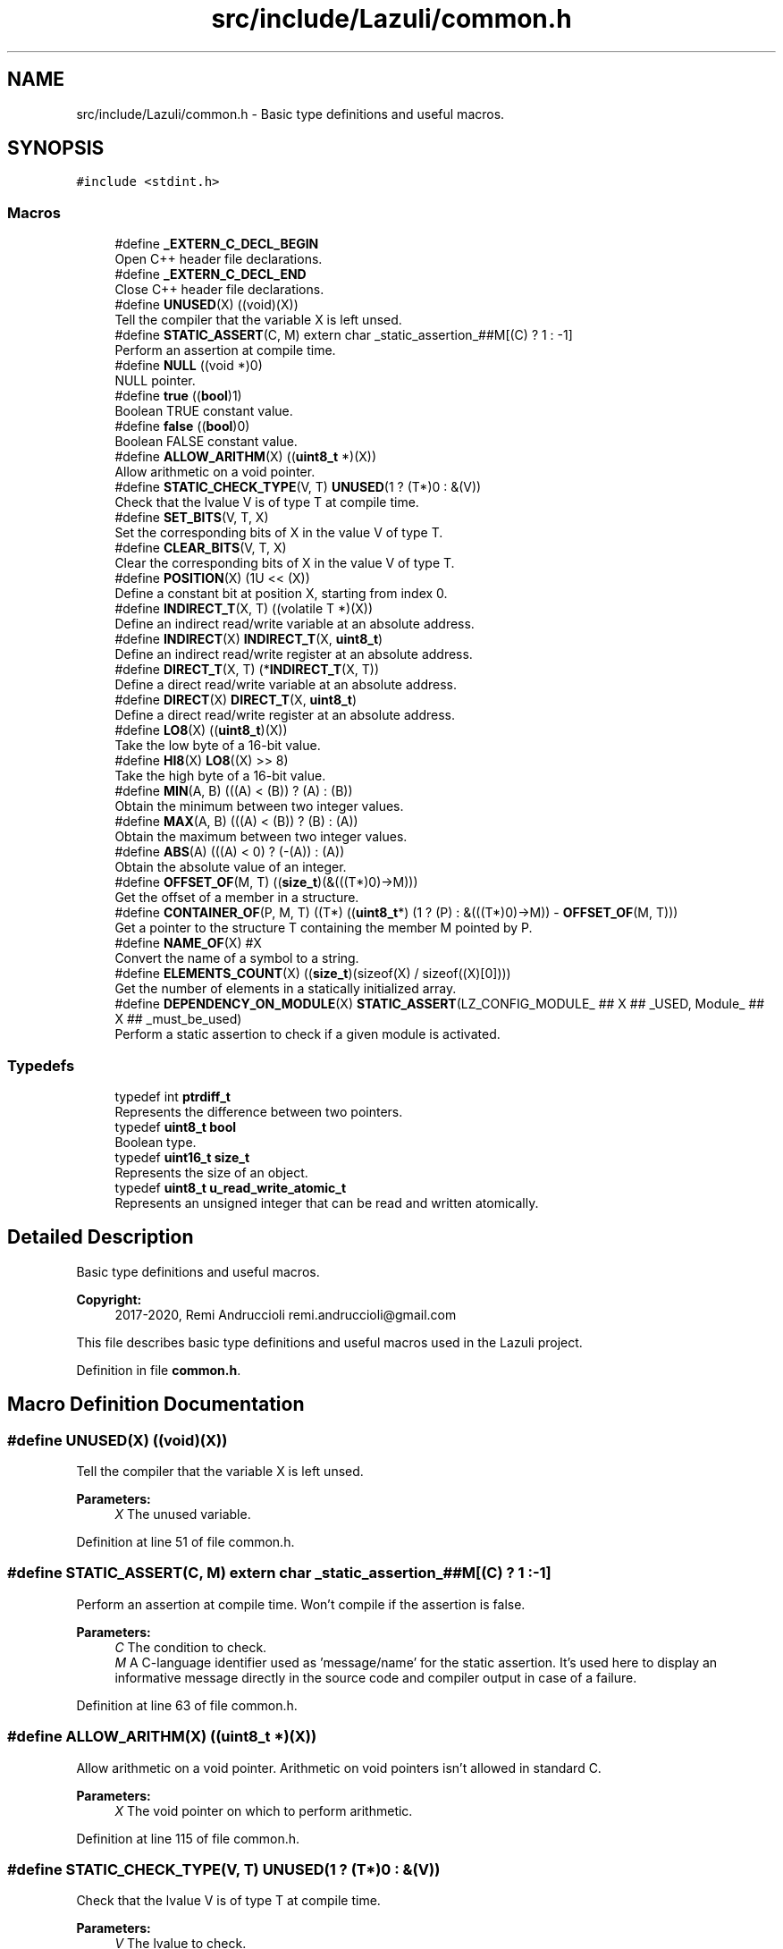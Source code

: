 .TH "src/include/Lazuli/common.h" 3 "Sun Sep 6 2020" "Lazuli" \" -*- nroff -*-
.ad l
.nh
.SH NAME
src/include/Lazuli/common.h \- Basic type definitions and useful macros\&.  

.SH SYNOPSIS
.br
.PP
\fC#include <stdint\&.h>\fP
.br

.SS "Macros"

.in +1c
.ti -1c
.RI "#define \fB_EXTERN_C_DECL_BEGIN\fP"
.br
.RI "Open C++ header file declarations\&. "
.ti -1c
.RI "#define \fB_EXTERN_C_DECL_END\fP"
.br
.RI "Close C++ header file declarations\&. "
.ti -1c
.RI "#define \fBUNUSED\fP(X)   ((void)(X))"
.br
.RI "Tell the compiler that the variable X is left unsed\&. "
.ti -1c
.RI "#define \fBSTATIC_ASSERT\fP(C,  M)   extern char _static_assertion_##M[(C) ? 1 : \-1]"
.br
.RI "Perform an assertion at compile time\&. "
.ti -1c
.RI "#define \fBNULL\fP   ((void *)0)"
.br
.RI "NULL pointer\&. "
.ti -1c
.RI "#define \fBtrue\fP   ((\fBbool\fP)1)"
.br
.RI "Boolean TRUE constant value\&. "
.ti -1c
.RI "#define \fBfalse\fP   ((\fBbool\fP)0)"
.br
.RI "Boolean FALSE constant value\&. "
.ti -1c
.RI "#define \fBALLOW_ARITHM\fP(X)   ((\fBuint8_t\fP *)(X))"
.br
.RI "Allow arithmetic on a void pointer\&. "
.ti -1c
.RI "#define \fBSTATIC_CHECK_TYPE\fP(V,  T)   \fBUNUSED\fP(1 ? (T*)0 : &(V))"
.br
.RI "Check that the lvalue V is of type T at compile time\&. "
.ti -1c
.RI "#define \fBSET_BITS\fP(V,  T,  X)"
.br
.RI "Set the corresponding bits of X in the value V of type T\&. "
.ti -1c
.RI "#define \fBCLEAR_BITS\fP(V,  T,  X)"
.br
.RI "Clear the corresponding bits of X in the value V of type T\&. "
.ti -1c
.RI "#define \fBPOSITION\fP(X)   (1U << (X))"
.br
.RI "Define a constant bit at position X, starting from index 0\&. "
.ti -1c
.RI "#define \fBINDIRECT_T\fP(X,  T)   ((volatile T *)(X))"
.br
.RI "Define an indirect read/write variable at an absolute address\&. "
.ti -1c
.RI "#define \fBINDIRECT\fP(X)   \fBINDIRECT_T\fP(X, \fBuint8_t\fP)"
.br
.RI "Define an indirect read/write register at an absolute address\&. "
.ti -1c
.RI "#define \fBDIRECT_T\fP(X,  T)   (*\fBINDIRECT_T\fP(X, T))"
.br
.RI "Define a direct read/write variable at an absolute address\&. "
.ti -1c
.RI "#define \fBDIRECT\fP(X)   \fBDIRECT_T\fP(X, \fBuint8_t\fP)"
.br
.RI "Define a direct read/write register at an absolute address\&. "
.ti -1c
.RI "#define \fBLO8\fP(X)   ((\fBuint8_t\fP)(X))"
.br
.RI "Take the low byte of a 16-bit value\&. "
.ti -1c
.RI "#define \fBHI8\fP(X)   \fBLO8\fP((X) >> 8)"
.br
.RI "Take the high byte of a 16-bit value\&. "
.ti -1c
.RI "#define \fBMIN\fP(A,  B)   (((A) < (B)) ? (A) : (B))"
.br
.RI "Obtain the minimum between two integer values\&. "
.ti -1c
.RI "#define \fBMAX\fP(A,  B)   (((A) < (B)) ? (B) : (A))"
.br
.RI "Obtain the maximum between two integer values\&. "
.ti -1c
.RI "#define \fBABS\fP(A)   (((A) < 0) ? (\-(A)) : (A))"
.br
.RI "Obtain the absolute value of an integer\&. "
.ti -1c
.RI "#define \fBOFFSET_OF\fP(M,  T)   ((\fBsize_t\fP)(&(((T*)0)\->M)))"
.br
.RI "Get the offset of a member in a structure\&. "
.ti -1c
.RI "#define \fBCONTAINER_OF\fP(P,  M,  T)   ((T*) ((\fBuint8_t\fP*) (1 ? (P) : &(((T*)0)\->M)) \- \fBOFFSET_OF\fP(M, T)))"
.br
.RI "Get a pointer to the structure T containing the member M pointed by P\&. "
.ti -1c
.RI "#define \fBNAME_OF\fP(X)   #X"
.br
.RI "Convert the name of a symbol to a string\&. "
.ti -1c
.RI "#define \fBELEMENTS_COUNT\fP(X)   ((\fBsize_t\fP)(sizeof(X) / sizeof((X)[0])))"
.br
.RI "Get the number of elements in a statically initialized array\&. "
.ti -1c
.RI "#define \fBDEPENDENCY_ON_MODULE\fP(X)   \fBSTATIC_ASSERT\fP(LZ_CONFIG_MODULE_ ## X ## _USED, Module_ ## X ## _must_be_used)"
.br
.RI "Perform a static assertion to check if a given module is activated\&. "
.in -1c
.SS "Typedefs"

.in +1c
.ti -1c
.RI "typedef int \fBptrdiff_t\fP"
.br
.RI "Represents the difference between two pointers\&. "
.ti -1c
.RI "typedef \fBuint8_t\fP \fBbool\fP"
.br
.RI "Boolean type\&. "
.ti -1c
.RI "typedef \fBuint16_t\fP \fBsize_t\fP"
.br
.RI "Represents the size of an object\&. "
.ti -1c
.RI "typedef \fBuint8_t\fP \fBu_read_write_atomic_t\fP"
.br
.RI "Represents an unsigned integer that can be read and written atomically\&. "
.in -1c
.SH "Detailed Description"
.PP 
Basic type definitions and useful macros\&. 


.PP
\fBCopyright:\fP
.RS 4
2017-2020, Remi Andruccioli remi.andruccioli@gmail.com
.RE
.PP
This file describes basic type definitions and useful macros used in the Lazuli project\&. 
.PP
Definition in file \fBcommon\&.h\fP\&.
.SH "Macro Definition Documentation"
.PP 
.SS "#define UNUSED(X)   ((void)(X))"

.PP
Tell the compiler that the variable X is left unsed\&. 
.PP
\fBParameters:\fP
.RS 4
\fIX\fP The unused variable\&. 
.RE
.PP

.PP
Definition at line 51 of file common\&.h\&.
.SS "#define STATIC_ASSERT(C, M)   extern char _static_assertion_##M[(C) ? 1 : \-1]"

.PP
Perform an assertion at compile time\&. Won't compile if the assertion is false\&.
.PP
\fBParameters:\fP
.RS 4
\fIC\fP The condition to check\&. 
.br
\fIM\fP A C-language identifier used as 'message/name' for the static assertion\&. It's used here to display an informative message directly in the source code and compiler output in case of a failure\&. 
.RE
.PP

.PP
Definition at line 63 of file common\&.h\&.
.SS "#define ALLOW_ARITHM(X)   ((\fBuint8_t\fP *)(X))"

.PP
Allow arithmetic on a void pointer\&. Arithmetic on void pointers isn't allowed in standard C\&.
.PP
\fBParameters:\fP
.RS 4
\fIX\fP The void pointer on which to perform arithmetic\&. 
.RE
.PP

.PP
Definition at line 115 of file common\&.h\&.
.SS "#define STATIC_CHECK_TYPE(V, T)   \fBUNUSED\fP(1 ? (T*)0 : &(V))"

.PP
Check that the lvalue V is of type T at compile time\&. 
.PP
\fBParameters:\fP
.RS 4
\fIV\fP The lvalue to check\&. 
.br
\fIT\fP The supposed type of the lvalue\&. 
.RE
.PP

.PP
Definition at line 133 of file common\&.h\&.
.SS "#define SET_BITS(V, T, X)"
\fBValue:\fP
.PP
.nf
do {                                              \
    STATIC_CHECK_TYPE(V, T);                        \
    (V) |= (T)(X);                                  \
  } while (0)
.fi
.PP
Set the corresponding bits of X in the value V of type T\&. 
.PP
\fBParameters:\fP
.RS 4
\fIV\fP The value to set bits\&. 
.br
\fIT\fP The type of the value V\&. 
.br
\fIX\fP A value containing the bits (at logical 1) to set\&. 
.RE
.PP

.PP
Definition at line 142 of file common\&.h\&.
.SS "#define CLEAR_BITS(V, T, X)"
\fBValue:\fP
.PP
.nf
do {                                          \
    STATIC_CHECK_TYPE(V, T);                    \
    (V) &= (T)(~(X));                           \
  } while (0)
.fi
.PP
Clear the corresponding bits of X in the value V of type T\&. 
.PP
\fBParameters:\fP
.RS 4
\fIV\fP The value to set bits\&. 
.br
\fIT\fP The type of the value V\&. 
.br
\fIX\fP A value containing the bits (at logical 1) to clear\&. 
.RE
.PP

.PP
Definition at line 155 of file common\&.h\&.
.SS "#define POSITION(X)   (1U << (X))"

.PP
Define a constant bit at position X, starting from index 0\&. 
.PP
\fBParameters:\fP
.RS 4
\fIX\fP An unsigned integer constant representing the position of the bit, starting from index 0\&.
.RE
.PP
\fBWarning:\fP
.RS 4
The constant must be specified using an unsigned integer litteral in uppercase\&. e\&.g\&. \fBPOSITION(2U)\fP This is to make static analyzers not complain about using a shift operator with an unsigned value\&. 
.RE
.PP

.PP
Definition at line 173 of file common\&.h\&.
.SS "#define INDIRECT_T(X, T)   ((volatile T *)(X))"

.PP
Define an indirect read/write variable at an absolute address\&. i\&.e\&. A variable that is accessed through a pointer\&.
.PP
\fBParameters:\fP
.RS 4
\fIX\fP The address of the variable\&. 
.br
\fIT\fP The type of the variable\&. 
.RE
.PP

.PP
Definition at line 182 of file common\&.h\&.
.SS "#define INDIRECT(X)   \fBINDIRECT_T\fP(X, \fBuint8_t\fP)"

.PP
Define an indirect read/write register at an absolute address\&. i\&.e\&. A register that is accessed through a pointer\&.
.PP
\fBParameters:\fP
.RS 4
\fIX\fP The address of the register\&. 
.RE
.PP

.PP
Definition at line 190 of file common\&.h\&.
.SS "#define DIRECT_T(X, T)   (*\fBINDIRECT_T\fP(X, T))"

.PP
Define a direct read/write variable at an absolute address\&. 
.PP
\fBParameters:\fP
.RS 4
\fIX\fP The address of the variable\&. 
.br
\fIT\fP The type of the variable\&. 
.RE
.PP

.PP
Definition at line 198 of file common\&.h\&.
.SS "#define DIRECT(X)   \fBDIRECT_T\fP(X, \fBuint8_t\fP)"

.PP
Define a direct read/write register at an absolute address\&. 
.PP
\fBParameters:\fP
.RS 4
\fIX\fP The address of the register\&. 
.RE
.PP

.PP
Definition at line 205 of file common\&.h\&.
.SS "#define LO8(X)   ((\fBuint8_t\fP)(X))"

.PP
Take the low byte of a 16-bit value\&. 
.PP
\fBParameters:\fP
.RS 4
\fIX\fP The 16-bit value\&. 
.RE
.PP

.PP
Definition at line 212 of file common\&.h\&.
.SS "#define HI8(X)   \fBLO8\fP((X) >> 8)"

.PP
Take the high byte of a 16-bit value\&. 
.PP
\fBParameters:\fP
.RS 4
\fIX\fP The 16-bit value\&. 
.RE
.PP

.PP
Definition at line 219 of file common\&.h\&.
.SS "#define MIN(A, B)   (((A) < (B)) ? (A) : (B))"

.PP
Obtain the minimum between two integer values\&. 
.PP
\fBParameters:\fP
.RS 4
\fIA\fP The first value\&. 
.br
\fIB\fP The second value\&. 
.RE
.PP

.PP
Definition at line 227 of file common\&.h\&.
.SS "#define MAX(A, B)   (((A) < (B)) ? (B) : (A))"

.PP
Obtain the maximum between two integer values\&. 
.PP
\fBParameters:\fP
.RS 4
\fIA\fP The first value\&. 
.br
\fIB\fP The second value\&. 
.RE
.PP

.PP
Definition at line 235 of file common\&.h\&.
.SS "#define ABS(A)   (((A) < 0) ? (\-(A)) : (A))"

.PP
Obtain the absolute value of an integer\&. 
.PP
\fBParameters:\fP
.RS 4
\fIA\fP The integer value\&. 
.RE
.PP

.PP
Definition at line 242 of file common\&.h\&.
.SS "#define OFFSET_OF(M, T)   ((\fBsize_t\fP)(&(((T*)0)\->M)))"

.PP
Get the offset of a member in a structure\&. 
.PP
\fBParameters:\fP
.RS 4
\fIM\fP The name of the member\&. 
.br
\fIT\fP The type of the structure\&. 
.RE
.PP

.PP
Definition at line 250 of file common\&.h\&.
.SS "#define CONTAINER_OF(P, M, T)   ((T*) ((\fBuint8_t\fP*) (1 ? (P) : &(((T*)0)\->M)) \- \fBOFFSET_OF\fP(M, T)))"

.PP
Get a pointer to the structure T containing the member M pointed by P\&. May not compile if P doesn't point to the type defined by M\&.
.PP
\fBParameters:\fP
.RS 4
\fIP\fP The pointer to the member\&. 
.br
\fIM\fP The name of the member\&. 
.br
\fIT\fP The type of the structure\&. 
.RE
.PP

.PP
Definition at line 262 of file common\&.h\&.
.SS "#define NAME_OF(X)   #X"

.PP
Convert the name of a symbol to a string\&. 
.PP
\fBParameters:\fP
.RS 4
\fIX\fP The symbol name to convert\&. 
.RE
.PP

.PP
Definition at line 270 of file common\&.h\&.
.SS "#define ELEMENTS_COUNT(X)   ((\fBsize_t\fP)(sizeof(X) / sizeof((X)[0])))"

.PP
Get the number of elements in a statically initialized array\&. 
.PP
\fBParameters:\fP
.RS 4
\fIX\fP The array variable\&. 
.RE
.PP

.PP
Definition at line 277 of file common\&.h\&.
.SS "#define DEPENDENCY_ON_MODULE(X)   \fBSTATIC_ASSERT\fP(LZ_CONFIG_MODULE_ ## X ## _USED, Module_ ## X ## _must_be_used)"

.PP
Perform a static assertion to check if a given module is activated\&. 
.PP
\fBParameters:\fP
.RS 4
\fIX\fP The module name, in uppercase\&. 
.RE
.PP

.PP
Definition at line 284 of file common\&.h\&.
.SH "Typedef Documentation"
.PP 
.SS "typedef \fBuint8_t\fP \fBu_read_write_atomic_t\fP"

.PP
Represents an unsigned integer that can be read and written atomically\&. This type is the equivalent of libc's sig_atomic_t (signal\&.h)\&.
.PP
Use this type with volatile\&. 
.PP
Definition at line 106 of file common\&.h\&.
.SH "Author"
.PP 
Generated automatically by Doxygen for Lazuli from the source code\&.
